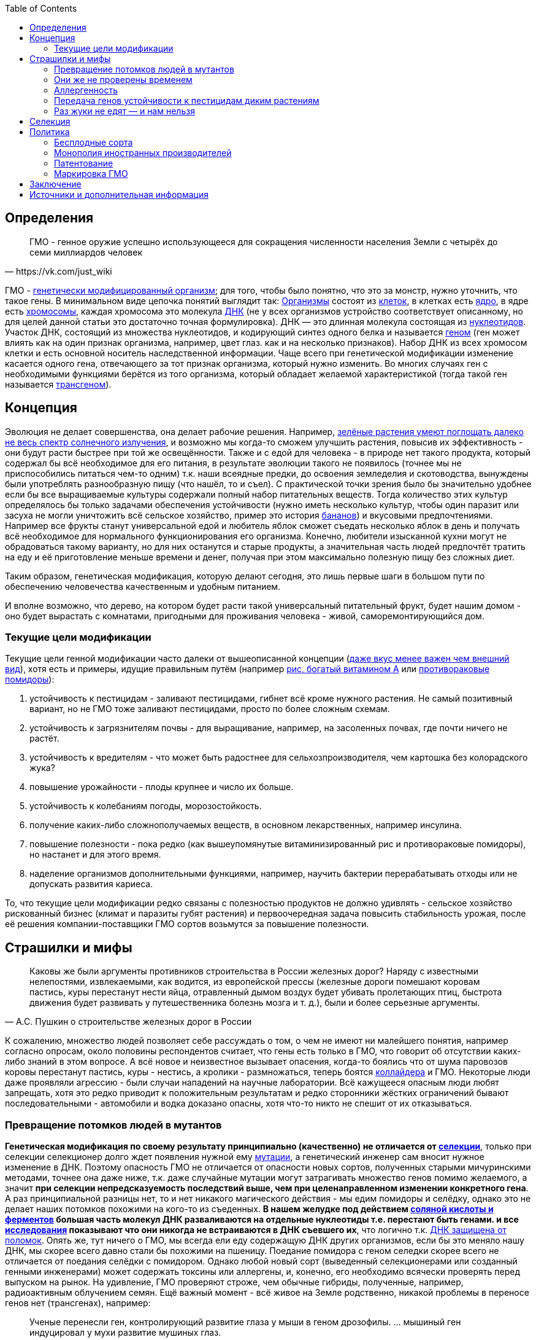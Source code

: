 :toc:

== Определения

[quote, https://vk.com/just_wiki]
____
ГМО - генное оружие успешно использующееся для сокращения численности населения Земли с четырёх до семи миллиардов человек
____

ГМО - https://ru.wikipedia.org/wiki/%D0%93%D0%B5%D0%BD%D0%B5%D1%82%D0%B8%D1%87%D0%B5%D1%81%D0%BA%D0%B8_%D0%BC%D0%BE%D0%B4%D0%B8%D1%84%D0%B8%D1%86%D0%B8%D1%80%D0%BE%D0%B2%D0%B0%D0%BD%D0%BD%D1%8B%D0%B9_%D0%BE%D1%80%D0%B3%D0%B0%D0%BD%D0%B8%D0%B7%D0%BC[генетически модифицированный организм]; для того, чтобы было понятно, что это за монстр, нужно уточнить, что такое гены. В минимальном виде цепочка понятий выглядит так:
https://ru.wikipedia.org/wiki/%D0%9E%D1%80%D0%B3%D0%B0%D0%BD%D0%B8%D0%B7%D0%BC[Организмы] состоят из
https://ru.wikipedia.org/wiki/%D0%9A%D0%BB%D0%B5%D1%82%D0%BA%D0%B0[клеток], в клетках есть
https://ru.wikipedia.org/wiki/%D0%9A%D0%BB%D0%B5%D1%82%D0%BE%D1%87%D0%BD%D0%BE%D0%B5_%D1%8F%D0%B4%D1%80%D0%BE[ядро], в ядре есть
https://ru.wikipedia.org/wiki/%D0%A5%D1%80%D0%BE%D0%BC%D0%BE%D1%81%D0%BE%D0%BC%D0%B0[хромосомы], каждая хромосома это молекула
https://ru.wikipedia.org/wiki/%D0%94%D0%B5%D0%B7%D0%BE%D0%BA%D1%81%D0%B8%D1%80%D0%B8%D0%B1%D0%BE%D0%BD%D1%83%D0%BA%D0%BB%D0%B5%D0%B8%D0%BD%D0%BE%D0%B2%D0%B0%D1%8F_%D0%BA%D0%B8%D1%81%D0%BB%D0%BE%D1%82%D0%B0[ДНК] (не у всех организмов устройство соответствует описанному, но для целей данной статьи это достаточно точная формулировка). ДНК — это длинная молекула состоящая из
https://ru.wikipedia.org/wiki/%D0%9D%D1%83%D0%BA%D0%BB%D0%B5%D0%BE%D1%82%D0%B8%D0%B4%D1%8B[нуклеотидов]. Участок ДНК, состоящий из множества нуклеотидов, и кодирующий синтез одного белка и называется https://ru.wikipedia.org/wiki/%D0%93%D0%B5%D0%BD[геном] (ген может влиять как на один признак организма, например, цвет глаз. как и на несколько признаков). Набор ДНК из всех хромосом клетки и есть основной носитель наследственной информации.
Чаще всего при генетической модификации изменение касается одного гена, отвечающего за тот признак организма, который нужно изменить. Во многих случаях ген с необходимыми функциями берётся из того организма, который обладает желаемой характеристикой (тогда такой ген называется https://ru.wikipedia.org/wiki/%D0%A2%D1%80%D0%B0%D0%BD%D1%81%D0%B3%D0%B5%D0%BD[трансгеном]).

== Концепция

Эволюция не делает совершенства, она делает рабочие решения. Например, http://geektimes.ru/post/248678/[зелёные растения умеют поглощать далеко не весь спектр солнечного излучения], и возможно мы когда-то сможем улучшить растения, повысив их эффективность - они будут расти быстрее при той же освещённости.
Также и с едой для человека - в природе нет такого продукта, который содержал бы всё необходимое для его питания, в результате эволюции такого не появилось (точнее мы не приспособились питаться чем-то одним) т.к. наши всеядные предки, до освоения земледелия и скотоводства, вынуждены были употреблять разнообразную пищу (что нашёл, то и съел).
С практической точки зрения было бы значительно удобнее если бы все выращиваемые культуры содержали полный набор питательных веществ. Тогда количество этих культур определялось бы только задачами обеспечения устойчивости (нужно иметь несколько культур, чтобы один паразит или засуха не могли уничтожить всё сельское хозяйство, пример это история http://www.nkj.ru/archive/articles/5240/[бананов]) и вкусовыми предпочтениями. Например все фрукты станут универсальной едой и любитель яблок сможет съедать несколько яблок в день и получать всё необходимое для нормального функционирования его организма.
Конечно, любители изысканной кухни могут не обрадоваться такому варианту, но для них останутся и старые продукты, а значительная часть людей предпочтёт тратить на еду и её приготовление меньше времени и денег, получая при этом максимально полезную пищу без сложных диет.

Таким образом, генетическая модификация, которую делают сегодня, это лишь первые шаги в большом пути по обеспечению человечества качественным и удобным питанием.

И вполне возможно, что дерево, на котором будет расти такой универсальный питательный фрукт, будет нашим домом - оно будет вырастать с комнатами, пригодными для проживания человека - живой, саморемонтирующийся дом.

=== Текущие цели модификации

Текущие цели генной модификации часто далеки от вышеописанной концепции (http://elementy.ru/news?discuss=431862&return=1[даже вкус менее важен чем внешний вид]), хотя есть и примеры, идущие правильным путём (например https://ru.wikipedia.org/wiki/%D0%97%D0%BE%D0%BB%D0%BE%D1%82%D0%BE%D0%B9_%D1%80%D0%B8%D1%81[рис, богатый витамином А] или http://naked-science.ru/article/sci/bagrovye-pomidory-gmo-vskore-p[противораковые помидоры]):

. устойчивость к пестицидам - заливают пестицидами, гибнет всё кроме нужного растения. Не самый позитивный вариант, но не ГМО тоже заливают пестицидами, просто по более сложным схемам.
. устойчивость к загрязнителям почвы - для выращивание, например, на засоленных почвах, где почти ничего не растёт.
. устойчивость к вредителям - что может быть радостнее для сельхозпроизводителя, чем картошка без колорадского жука?
. повышение урожайности - плоды крупнее и число их больше.
. устойчивость к колебаниям погоды, морозостойкость.
. получение каких-либо сложнополучаемых веществ, в основном лекарственных, например инсулина.
. повышение полезности - пока редко (как вышеупомянутые витаминизированный рис и противораковые помидоры), но настанет и для этого время.
. наделение организмов дополнительными функциями, например, научить бактерии перерабатывать отходы или не допускать развития кариеса.

То, что текущие цели модификации редко связаны с полезностью продуктов не должно удивлять - сельское хозяйство рискованный бизнес (климат и паразиты губят растения) и первоочередная задача повысить стабильность урожая, после её решения компании-поставщики ГМО сортов возьмутся за повышение полезности.

== Страшилки и мифы

[quote, А.С. Пушкин о строительстве железных дорог в России]
____
Каковы же были аргументы противников строительства в России железных дорог? Наряду с известными нелепостями, извлекаемыми, как водится, из европейской прессы (железные дороги помешают коровам пастись, куры перестанут нести яйца, отравленный дымом воздух будет убивать пролетающих птиц, быстрота движе­ния будет развивать у путешественника болезнь мозга и т. д.), были и более серьезные аргументы.
____

К сожалению, множество людей позволяет себе рассуждать о том, о чем не имеют ни малейшего понятия, например согласно опросам, около половины респондентов считает, что гены есть только в ГМО, что говорит об отсутствии каких-либо знаний в этом вопросе.
А всё новое и неизвестное вызывает опасения, когда-то боялись что от шума паровозов коровы перестанут пастись, куры - нестись, а кролики - размножаться, теперь боятся https://ru.wikipedia.org/wiki/%D0%91%D0%BE%D0%BB%D1%8C%D1%88%D0%BE%D0%B9_%D0%B0%D0%B4%D1%80%D0%BE%D0%BD%D0%BD%D1%8B%D0%B9_%D0%BA%D0%BE%D0%BB%D0%BB%D0%B0%D0%B9%D0%B4%D0%B5%D1%80[коллайдера] и ГМО. Некоторые люди даже проявляли агрессию - были случаи нападений на научные лаборатории.
Всё кажущееся опасным люди любят запрещать, хотя это редко приводит к положительным результатам и редко сторонники жёстких ограничений бывают последовательными - автомобили и водка доказано опасны, хотя что-то никто не спешит от их отказываться.

=== Превращение потомков людей в мутантов

*Генетическая модификация по своему результату принципиально (качественно) не отличается от https://ru.wikipedia.org/wiki/%D1%E5%EB%E5%EA%F6%E8%FF[селекции]*, только при селекции селекционер долго ждет появления нужной ему https://ru.wikipedia.org/wiki/%D0%9C%D1%83%D1%82%D0%B0%D1%86%D0%B8%D1%8F[мутации], а генетический инженер сам вносит нужное изменение в ДНК. Поэтому опасность ГМО не отличается от опасности новых сортов, полученных старыми мичуринскими методами, точнее она даже ниже, т.к. даже случайные мутации могут затрагивать множество генов помимо желаемого, а значит *при селекции непредсказуемость последствий выше, чем при целенаправленном изменении конкретного гена*.
А раз принципиальной разницы нет, то и нет никакого магического действия - мы едим помидоры и селёдку, однако это не делает наших потомков похожими на кого-то из съеденных. *В нашем желудке под действием https://ru.wikipedia.org/wiki/%D0%96%D0%B5%D0%BB%D1%83%D0%B4%D0%BE%D1%87%D0%BD%D1%8B%D0%B9_%D1%81%D0%BE%D0%BA[соляной кислоты и ферментов] большая часть молекул ДНК разваливаются на отдельные нуклеотиды т.е. перестают быть генами. и все http://progenes.livejournal.com/61431.html[исследования] показывают что они никогда не встраиваются в ДНК съевшего их*, что логично т.к. https://ru.wikipedia.org/wiki/%D0%A0%D0%B5%D0%BF%D0%B0%D1%80%D0%B0%D1%86%D0%B8%D1%8F_%D0%94%D0%9D%D0%9A[ДНК защищена от поломок]. Опять же, тут ничего о ГМО, мы всегда ели еду содержащую ДНК других организмов, если бы это меняло нашу ДНК, мы скорее всего давно стали бы похожими на пшеницу.
Поедание помидора с геном селедки скорее всего не отличается от поедания селёдки с помидором. Однако любой новый сорт (выведенный селекционерами или созданный генными инженерами) может содержать токсины или аллергены, и, конечно, его необходимо всячески проверять перед выпуском на рынок. На удивление, ГМО проверяют строже, чем обычные гибриды, полученные, например, радиоактивным облучением семян.
Ещё важный момент - всё живое на Земле родственно, никакой проблемы в переносе генов нет (трансгенах), например:
[quote, http://evoldar.com/evo21.htm]
____
Ученые перенесли ген, контролирующий развитие глаза у мыши в геном дрозофилы. ... мышиный ген индуцировал у мухи развитие мушиных глаз.
____
[quote, http://elementy.ru/news/432487]
____
Несмотря на то что человека и дрожжи разделяет миллиард лет эволюции, у них есть сотни генов с общим происхождением и функциями. Оказывается, около половины таких генов человека всё еще способны заменить соответствующие гены дрожжей.
____
Т.е. *мы настолько близки что даже некоторые гены дрожжей и человека, мухи и мыши взаимозаменяемы*.

=== Они же не проверены временем

На самом деле есть исследования на многих поколениях подопытных животных, за десятки лет исследований было всего несколько негативных результатов, которые не подтвердились при более тщательной проверке.

Зато алкоголь проверен - он тщательно исследован и точно известно что он является https://ru.wikipedia.org/wiki/%D0%9C%D1%83%D1%82%D0%B0%D0%B3%D0%B5%D0%BD%D1%8B[мутагеным] фактором, т.е. может сделать потомков уродами, но что-то ГМО боятся больше, чем водки.

Ну и на самом деле *не ГМО продуктов нет*, все значимые культуры были селекционированы человеком ещё на заре сельского хозяйства, и они значительно отличаются от своих диких собратьев не только размерами, но и другими свойствами, т.е. они генетически отличаются от своих предков. Например, зерновые — это мутанты, которые, в отличие от диких предков, прорастают и дают урожай в первый год (в дикой природе многие семена прорастают через год и более для страховки от непогоды), а также не выбрасывают зёрна из колосьев, чтобы человек мог их собрать. Размеры также отличаются значительно, початок дикой кукурузы во много раз меньше культурной. Мало того, некоторые дикие предки культурных растений ядовиты - например у https://ru.wikipedia.org/wiki/%D0%9C%D0%B8%D0%BD%D0%B4%D0%B0%D0%BB%D1%8C[миндаля]. А что сделали селекционеры с помощью радиации и токсинов задолго до ГМО и не представить, т.е. мы *ели, едим и будем есть ГМО, без них человечество не прокормить*.

=== Аллергенность

Также не зависит от способа получения, основные аллергены существовали ещё до изобретения ГМО, поэтому любой новый продукт надо тестировать на содержание известных и неизвестных аллергенов.

=== Передача генов устойчивости к пестицидам диким растениям

Это возможно, хотя, согласно исследованиям, маловероятно, к тому же http://progenes.livejournal.com/196636.html[устойчивость вырабатывается сама без всяких ГМО], таково свойство жизни - эволюционировать приспосабливаясь к условиям, если среда наполнилась ядами, то скоро возникнут те, кто их не боится.

=== Раз жуки не едят — и нам нельзя

Тут ГМО тоже не отличается от сортов, полученных селекцией, - селекционер выбирает растения, не интересующие паразитов, по тем или иным причинам, в том числе — они могут быть ядовиты для паразитов, но это не значит, что и для человека они ядовиты - "что человеку хорошо, то жуку смерть". Например, есть белок-токсин, нарушающий пищеварение у насекомых, но не у теплокровных животных.
Безопасность для человека определяется исследованиями на животных, максимально близких к человеку, а сейчас активно развиваются технологии для тестирования на отдельно выращенных тканях человека, жуки тут не авторитеты.

== Селекция

Как уже говорилось, генетическая модификация делает тоже самое, что и селекция, но быстрее и более предсказуемо. Несколько примеров того, как без ГМО можно натворить дел, а значит надо быть осторожными, но не запрещать, а контролировать.

[quote, "Миф о трансгенной угрозе", Наука и жизнь]
____
Примером появления непредсказуемых эффектов в обычной селекции служит история с гибридом кукурузы "Техас". В начале 70-х огромные посевные площади этой культуры в США были опустошены грибковым заболеванием. Выяснилось, что продукт гена, специфичного для данного гибрида, взаимодействовал с токсином гриба, что в результате приводило к развитию заболевания.
____

[quote, "Миф о трансгенной угрозе", Наука и жизнь]
____
С 30-х годов ХХ века для целей селекции человек использует радиацию и химикалии, вызывая мутагенез. К настоящему времени известно около 2200 сортов различных культур, полученных таким способом. Очевидно, что, в отличие от ГИР, такое грубое вмешательство затрагивает не один ген и имеет непредсказуемые последствия.
____

https://ru.wikipedia.org/wiki/%D0%90%D1%84%D1%80%D0%B8%D0%BA%D0%B0%D0%BD%D0%B8%D0%B7%D0%B8%D1%80%D0%BE%D0%B2%D0%B0%D0%BD%D0%BD%D0%B0%D1%8F_%D0%BF%D1%87%D0%B5%D0%BB%D0%B0[Пчёлы-убийцы] также получены без ручного вмешательства в ДНК, это обычные гибриды.

Отличный пример как древние селекционеры http://progenes.livejournal.com/22989.html[вывели кукурузу с повреждёнными генами питательности ] селекционируя её по размеру - исходная кукуруза была жирнее и витаминизированнее.

== Политика

=== Бесплодные сорта

Это похоже просто страшилка:
[quote, http://elementy.ru/lib/431731]
____
ГМ-растений со стерильными семенами на современном рынке нет.
____
Однако, есть то, что могло послужить основой этой страшилки
[quote, http://elementy.ru/lib/431512/431514]
____
В современном мире каждая семеноводческая фирма старается с производства сортов переходить на производство семян гибридов F1. Дело в том, что сорт можно длительно размножать без потери качества урожая. Фермер только один раз придет на фирму для покупки семян, а дальше в принципе может сам высевать семена собственного сбора*. Если же фирма предлагает более урожайные семена гибридов F1, то закупать их придется ежегодно. Ведь эффект гетерозиса в следующем поколении теряется.
Гибриды F1 позволяют фирмам-производителям семян сохранять свое know-how. Ведь нельзя воспроизвести «фирменный» гибрид F1, если нет родительских инбредных линий. Кроме того, фирмам-конкурентам трудно вовлекать гибриды F1 в свои программы скрещиваний с целью улучшить свои сорта за счет селекционных достижений конкурента. Таким образом, гибриды F1 очень выгодны фирмам-производителям.
____
Т.е. семена не стерильны, но урожайность и иные свойства уже не столь высоки. Стоит обратить внимание, что тут ничего не сказано о ГМО, речь о гибридах, который могут быть вовсе не ГМО.

=== Монополия иностранных производителей

Эта проблема подаётся немного некорректно - действительно производительность сельского хозяйства со всеми достижениями науки ощутимо выше, чем без них, а значит сельское хозяйство с ГМО в конкурентной борьбе одолеет сельское хозяйство без ГМО. Но раз ГМО, как мы выяснили, не опасно по своей сути (факт генетической модификации не делает организм ядовитым) и не несёт новых опасностей (также как и раньше нужно тестировать на безопасность), то что мешает приложить усилия и сделать рывок в биотехнологиях?

Если государство стремится к свободной торговле со всем миром, но не имеет своих биотехнологий, то для него вполне допустим временный запрет на фоне резкого увеличения инвестиций в сферу биотехнологий, взращивания компаний и специалистов могущих конкурировать с иностранными конкурентами и после этого можно открывать свой рынок для свободной конкуренции.

Однако важно понимать, что такой запрет нельзя вводить под предлогом опасности ГМО, если пропаганда убедит людей в том, что ГМО это яд, то отменить такой запрет будет предельно сложно. Такой временный запрет можно обосновывать только тем, что необходимо время для дополнительных исследований, и скорее всего запрет должен иметь заранее определённый срок.

Ну и государство оказавшееся в таком положении очевидно должно сделать вывод о необходимости развивать науку до того как отставание от других стран станет резко заметным.

=== Патентование

Это сложная тема, требующая отдельного обсуждения (подобная же проблема с лекарствами) - производитель вкладывает значительные ресурсы в разработку нового организма, но когда он создан, скопировать его не так сложно, как разработать с нуля, поэтому может получиться так, что вкладывал один, а заработал другой, для защиты от этого производители патентуют свои изменения, но должен быть баланс с интересами общества. Вопрос как его достичь вне рамок дискуссии о ГМО.

=== Маркировка ГМО

Очевидно, что маркировка "Без ГМО" только поддерживает страхи людей. В составе продукта, вероятно, должно упоминаться как из составляющих продуктов ГМО, во всяком случае попадалась аргументация вида: "В ГМО продукте могут быть аллергены, несвойственные этому продукту, а аллергикам нужно знать, можно есть или нет.", хотя, мне кажется, аллергики не знают, что в каких ГМО есть, поэтому скорее всего для них должно быть отдельно написано, кому нельзя есть продукт.

== Заключение

*Генетическая модификация это инструмент*, как и все технологии, их можно использовать во благо, можно во вред, это зависит от человека, не нужно обвинять инструмент в человеческих недостатках (мы же не запрещаем кухонные ножи из-за того, что ими можно убить человека, нож в этом не виноват), и стоит учесть, что запреты точно мешают использовать технологию во благо, а вот те, кто хотят использовать во вред, всегда найдут способ обойти запрет.

ГМО могут быть опасны, также как и не ГМО, ради сверхприбыли многие готовы пожертвовать другими людьми, надо всё проверять, но некомпетентный человек не способен ничего проверить, поэтому приходится доверять науке. А если не доверять, то, вероятно, бояться уже поздно и ваш помидор следит за вами, а вы давно ГМО.

== Источники и дополнительная информация

. http://elementy.ru/lib/431731[ГМО: городские мифы, Елена Клещенко, «Химия и жизнь» №7, 2012]
. http://elementy.ru/lib/431804[Полет трансгенной пыльцы, Елена Клещенко, «Химия и жизнь» №9, 2012]
. http://elementy.ru/news?discuss=431862&return=1[Генетики выяснили, почему помидоры стали невкусными]
. http://www.nkj.ru/archive/articles/3642/[МИФ О ТРАНСГЕННОЙ УГРОЗЕ, НАУКА И ЖИЗНЬ, №11, 2003, Кандидат биологических наук В. Лебедев]
. http://www.popmech.ru/science/44879-geneticheskaya-modernizatsiya-razveivaem-mify-o-gmo/#full[Генетическая модернизация: развеиваем мифы о ГМО, Популярная механика, Август 2014, Александр Панчин, научный сотрудник сектора молекулярной эволюции Института проблем передачи информации РАН]
. http://elementy.ru/lib/431894[ГМО — мифические опасности, Александр Панчин]
http://elementy.ru/lib/431512[Растения-ГМО часть 1, Владимир Викторович Чуб, доктор биологических наук, профессор кафедры физиологии растений биологического факультета МГУ имени М. В. Ломоносова]
. http://elementy.ru/lib/431512/431513[Растения-ГМО часть 2, Владимир Викторович Чуб]
. http://elementy.ru/lib/431512/431514[Растения-ГМО часть 3, Владимир Викторович Чуб]
. http://expert.ru/expert/2014/13/fatalnyij-zapret/[Фатальный запрет, 24 мар 2014, Виталий Сараев]
. http://expert.ru/expert/2014/13/gmo-razdor/[ГМО-раздор, 24 мар 2014, Наталья Литвинова]
. http://postnauka.ru/themes/gmo[Серия статей и интервью на тему ГМО от проекта ПостНаука]
. http://www.computerra.ru/122541/gmo/[ГМО: деньги, рак и дутые сенсации]
. http://lenta.ru/articles/2013/08/14/gmomeme/[Ешь кукурузу, пока не уползла. Как мифы о ГМО укоренились в общественном мнении, 14 августа 2013, Николай Кондратьев]
. http://progenes.livejournal.com/tag/gmo[Блог специалиста по генетике растений и популяризатора науки Русланы Радчук]
. http://news.tut.by/it/333571.html[Козы-ГМО с лактоферрином в молоке]
. http://ria.ru/infografika/20130807/953861158.html[ГМО: что это такое и стоит ли бояться, Инфографика от РИАНовостей]
. http://geektimes.ru/post/246578/[Некоторые примеры ГМО в статье на GeekTimes]
. http://evoldar.com/evo21.htm[Генетические и онтогенетические основы эволюции. О переносе генов между мышами и мухами]
. http://elementy.ru/news/432487[Сотни генов человека всё еще могут заменить аналогичные гены дрожжей]
. http://en.wikipedia.org/wiki/List_of_most_valuable_crops_and_livestock_products[Ключевые продукты сельского хозяйства]
. http://lleo.me/dnevnik/2008/02/26.html[Хочу питаться генетически-модифицированными продуктами, 26 февраля 2008, Леонид Каганов, писатель]
. https://lurkmo.re/%D0%93%D0%9C%D0%9E[О ГМО на Lurkmore]
. http://bio-faq.ru/why/why059.html[Как алкоголь влияет на организм человека]
. http://www.ncbi.nlm.nih.gov/pubmed/117354[Mutagenic, cancerogenic and teratogenic effects of alcohol.]
